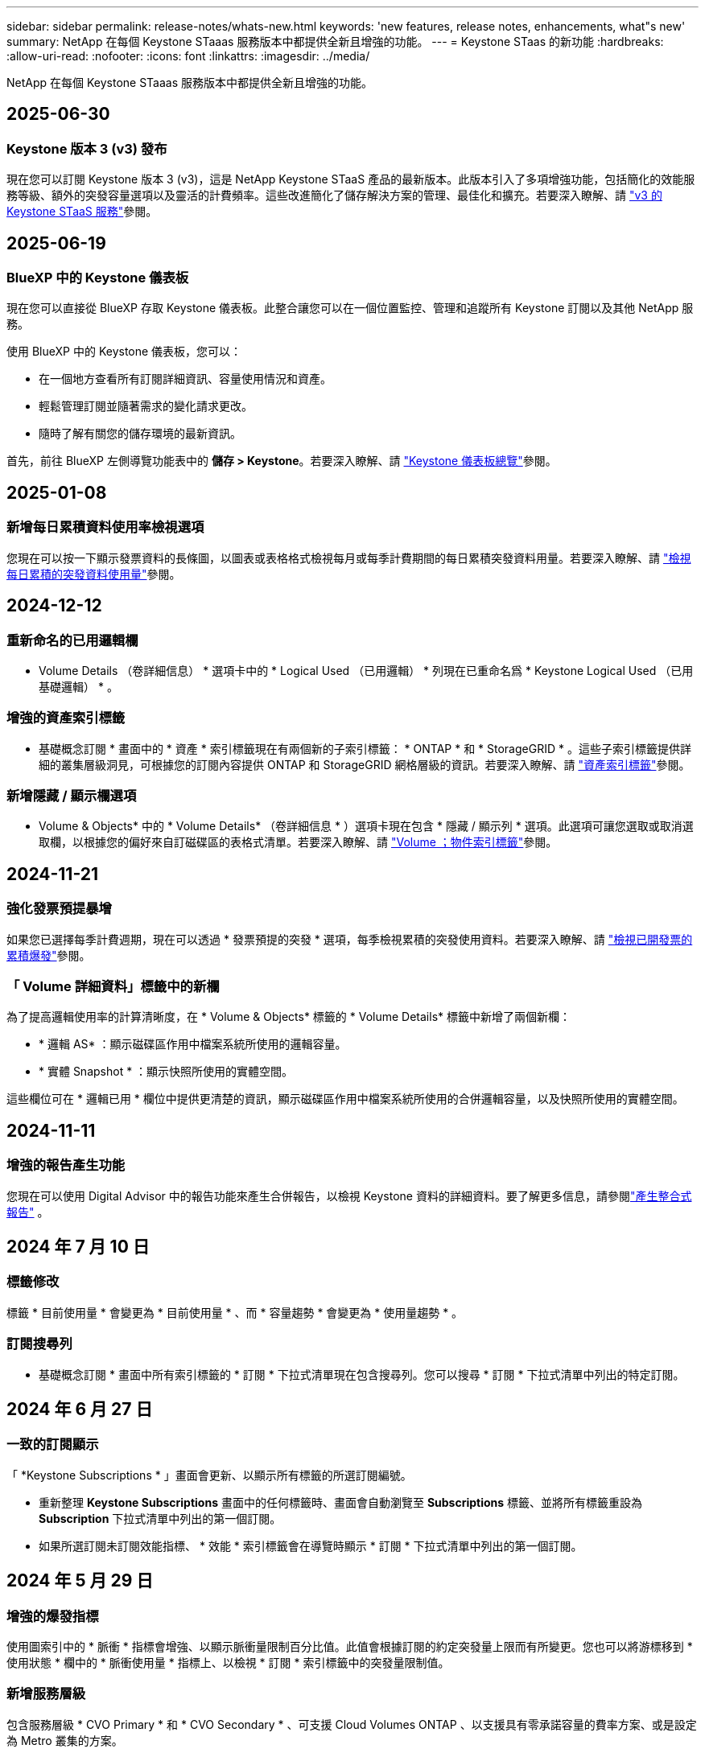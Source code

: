 ---
sidebar: sidebar 
permalink: release-notes/whats-new.html 
keywords: 'new features, release notes, enhancements, what"s new' 
summary: NetApp 在每個 Keystone STaaas 服務版本中都提供全新且增強的功能。 
---
= Keystone STaas 的新功能
:hardbreaks:
:allow-uri-read: 
:nofooter: 
:icons: font
:linkattrs: 
:imagesdir: ../media/


[role="lead"]
NetApp 在每個 Keystone STaaas 服務版本中都提供全新且增強的功能。



== 2025-06-30



=== Keystone 版本 3 (v3) 發布

現在您可以訂閱 Keystone 版本 3 (v3)，這是 NetApp Keystone STaaS 產品的最新版本。此版本引入了多項增強功能，包括簡化的效能服務等級、額外的突發容量選項以及靈活的計費頻率。這些改進簡化了儲存解決方案的管理、最佳化和擴充。若要深入瞭解、請 link:../concepts/metrics.html["v3 的 Keystone STaaS 服務"]參閱。



== 2025-06-19



=== BlueXP 中的 Keystone 儀表板

現在您可以直接從 BlueXP 存取 Keystone 儀表板。此整合讓您可以在一個位置監控、管理和追蹤所有 Keystone 訂閱以及其他 NetApp 服務。

使用 BlueXP 中的 Keystone 儀表板，您可以：

* 在一個地方查看所有訂閱詳細資訊、容量使用情況和資產。
* 輕鬆管理訂閱並隨著需求的變化請求更改。
* 隨時了解有關您的儲存環境的最新資訊。


首先，前往 BlueXP 左側導覽功能表中的 *儲存 > Keystone*。若要深入瞭解、請 link:../integrations/dashboard-overview.html["Keystone 儀表板總覽"]參閱。



== 2025-01-08



=== 新增每日累積資料使用率檢視選項

您現在可以按一下顯示發票資料的長條圖，以圖表或表格格式檢視每月或每季計費期間的每日累積突發資料用量。若要深入瞭解、請 link:../integrations/consumption-tab.html#view-daily-accrued-burst-data-usage["檢視每日累積的突發資料使用量"]參閱。



== 2024-12-12



=== 重新命名的已用邏輯欄

* Volume Details （卷詳細信息） * 選項卡中的 * Logical Used （已用邏輯） * 列現在已重命名爲 * Keystone Logical Used （已用基礎邏輯） * 。



=== 增強的資產索引標籤

* 基礎概念訂閱 * 畫面中的 * 資產 * 索引標籤現在有兩個新的子索引標籤： * ONTAP * 和 * StorageGRID * 。這些子索引標籤提供詳細的叢集層級洞見，可根據您的訂閱內容提供 ONTAP 和 StorageGRID 網格層級的資訊。若要深入瞭解、請 link:../integrations/assets-tab.html["資產索引標籤"^]參閱。



=== 新增隱藏 / 顯示欄選項

* Volume & Objects* 中的 * Volume Details* （卷詳細信息 * ）選項卡現在包含 * 隱藏 / 顯示列 * 選項。此選項可讓您選取或取消選取欄，以根據您的偏好來自訂磁碟區的表格式清單。若要深入瞭解、請 link:../integrations/volumes-objects-tab.html["Volume  ；物件索引標籤"^]參閱。



== 2024-11-21



=== 強化發票預提暴增

如果您已選擇每季計費週期，現在可以透過 * 發票預提的突發 * 選項，每季檢視累積的突發使用資料。若要深入瞭解、請 link:../integrations/consumption-tab.html#view-accrued-burst["檢視已開發票的累積爆發"^]參閱。



=== 「 Volume 詳細資料」標籤中的新欄

為了提高邏輯使用率的計算清晰度，在 * Volume & Objects* 標籤的 * Volume Details* 標籤中新增了兩個新欄：

* * 邏輯 AS* ：顯示磁碟區作用中檔案系統所使用的邏輯容量。
* * 實體 Snapshot * ：顯示快照所使用的實體空間。


這些欄位可在 * 邏輯已用 * 欄位中提供更清楚的資訊，顯示磁碟區作用中檔案系統所使用的合併邏輯容量，以及快照所使用的實體空間。



== 2024-11-11



=== 增強的報告產生功能

您現在可以使用 Digital Advisor 中的報告功能來產生合併報告，以檢視 Keystone 資料的詳細資料。要了解更多信息，請參閱link:../integrations/options.html#generate-consolidated-report-from-digital-advisor["產生整合式報告"^] 。



== 2024 年 7 月 10 日



=== 標籤修改

標籤 * 目前使用量 * 會變更為 * 目前使用量 * 、而 * 容量趨勢 * 會變更為 * 使用量趨勢 * 。



=== 訂閱搜尋列

* 基礎概念訂閱 * 畫面中所有索引標籤的 * 訂閱 * 下拉式清單現在包含搜尋列。您可以搜尋 * 訂閱 * 下拉式清單中列出的特定訂閱。



== 2024 年 6 月 27 日



=== 一致的訂閱顯示

「 *Keystone Subscriptions * 」畫面會更新、以顯示所有標籤的所選訂閱編號。

* 重新整理 *Keystone Subscriptions* 畫面中的任何標籤時、畫面會自動瀏覽至 *Subscriptions* 標籤、並將所有標籤重設為 *Subscription* 下拉式清單中列出的第一個訂閱。
* 如果所選訂閱未訂閱效能指標、 * 效能 * 索引標籤會在導覽時顯示 * 訂閱 * 下拉式清單中列出的第一個訂閱。




== 2024 年 5 月 29 日



=== 增強的爆發指標

使用圖索引中的 * 脈衝 * 指標會增強、以顯示脈衝量限制百分比值。此值會根據訂閱的約定突發量上限而有所變更。您也可以將游標移到 * 使用狀態 * 欄中的 * 脈衝使用量 * 指標上、以檢視 * 訂閱 * 索引標籤中的突發量限制值。



=== 新增服務層級

包含服務層級 * CVO Primary * 和 * CVO Secondary * 、可支援 Cloud Volumes ONTAP 、以支援具有零承諾容量的費率方案、或是設定為 Metro 叢集的方案。

* 您可以從 *Keystone Subscriptions * Widget 的舊儀表板和 *Capacity Trend* 索引標籤、檢視這些服務層級的容量使用率圖表、也可以從 *Current Usage* 索引標籤檢視詳細的使用資訊。
* 在 * 訂閱 * 索引標籤中、這些服務層級會顯示為 `CVO (v2)` 在 * 使用類型 * 欄中、允許根據這些服務層級來識別帳單。




=== 用於短期突發的放大功能

「 * 容量趨勢 * 」標籤現在包含放大功能、可檢視使用圖表中短期突發的詳細資料。如需更多資訊、請參閱 link:../integrations/consumption-tab.html["容量趨勢索引標籤"^]。



=== 增強訂閱顯示

訂閱的預設顯示功能已增強、可依追蹤 ID 進行排序。* 訂閱 * 索引標籤中的訂閱、包括 * 訂閱 * 下拉式清單和 CSV 報告、現在會依照追蹤 ID 的字母順序、依照 A 、 A 、 b 、 B 等順序顯示。



=== 強化的累積突發顯示

將游標暫留在「 * 容量趨勢 * 」標籤中的容量使用長條圖上時所出現的工具提示、現在會根據已認可的容量、顯示累積突發量的類型。它會區分預提量與發票預提量、顯示 * 預提使用量 * 與 * 發票預提使用量 * 、用於零承諾容量費率方案的訂閱、以及 * 預提突發 * 與 * 發票預提突發 * 、用於非零承諾容量的訂閱。



== 2024 年 5 月 9 日



=== CSV 報告中的新欄

* 容量趨勢 * 索引標籤的 CSV 報告現在包含 * 訂閱號碼 * 和 * 帳戶名稱 * 欄、以提供更好的詳細資料。



=== 增強使用類型欄

「 * 訂閱 * 」標籤中的「 * 使用類型 * 」欄已增強、可將邏輯和實體使用方式顯示為以逗號分隔的值、以涵蓋檔案和物件的服務層級。



=== 從 Volume Details 標籤存取物件儲存詳細資料

「 * 磁碟區與物件 * 」標籤中的「 * 磁碟區詳細資料 * 」標籤現在提供物件儲存詳細資料、以及包含檔案與物件服務層級的訂閱數量資訊。您可以按一下 * Volume Details* 標籤中的 * 物件儲存詳細資料 * 按鈕來檢視詳細資料。



== 2024 年 3 月 28 日



=== 「 Volume Details 」（ Volume 詳細資料）標籤會顯示 QoS 原則符合性的改善

「 * 磁碟區與物件 * 」標籤中的「 * 磁碟區詳細資料 * 」標籤、現在可更清楚地瞭解服務品質（ QoS ）原則法規遵循。先前稱為 *AQoS* 的欄會重新命名為 * 相容 * 、表示 QoS 原則是否符合法規。此外，還會新增一個新欄 *QoS 原則類型 * ，指定原則是固定的還是自適應的。如果兩者皆不適用、欄會顯示 _ 不可用 _ 。如需詳細資訊、請參閱 link:../integrations/volumes-objects-tab.html["Volume  ；物件索引標籤"^]。



=== Volume Summary （ Volume 摘要）選項卡中會顯示新的列和簡化的訂閱

* 「 * 磁碟區與物件 * 」索引標籤中的「 * 磁碟區摘要 * 」索引標籤現在包含標題為 * 受保護 * 的新欄。此欄提供與您訂閱的服務層級相關聯的受保護磁碟區計數。如果您按一下受保護的磁碟區數量、就會進入 * Volume Details* （磁碟區詳細資料）標籤、您可以在其中檢視受保護磁碟區的篩選清單。
* 「 * Volume Summary* 」標籤會更新為僅顯示基本訂閱、不包括附加服務。如需詳細資訊、請參閱 link:../integrations/volumes-objects-tab.html["Volume  ；物件索引標籤"^]。




=== 「容量趨勢」標籤中會顯示「累積突發量明細」的變更

將游標暫留在「 * 容量趨勢 * 」標籤中的容量使用長條圖上時所出現的工具提示、將會顯示當月累積突發的詳細資料。前幾個月將無法取得詳細資料。



=== 增強存取功能、可檢視 Keystone 訂閱的歷史資料

如果已修改或更新 Keystone 訂閱、您現在可以檢視歷史資料。您可以將訂閱的開始日期設定為先前的日期以檢視：

* 來自「容量趨勢」標籤的消耗和累積突發使用資料。
* “效能”標籤中的 ONTAP 磁碟區的效能指標。


數據根據所選的訂閱開始日期顯示。



== 2024 年 2 月 29 日



=== 新增資產索引標籤

「 * 基礎概念訂閱 * 」畫面現在包含 * 資產 * 索引標籤。這個新索引標籤會根據您的訂閱內容、提供叢集層級的資訊。如需詳細資訊、請參閱 link:../integrations/assets-tab.html["資產索引標籤"^]。



=== 「 Volume & Objects 」標籤的改良功能

為了讓 ONTAP 系統磁碟區更清晰、 * Volume Summary* 和 * Volume Details* 這兩個新的標籤按鈕已新增至 * Volumes * 標籤。「 * Volume Summary 」（ Volume 摘要）標籤提供與您訂閱服務層級相關的整體磁碟區數、包括其 AQO 法規遵循狀態和容量資訊。「 * Volume 詳細資料 * 」標籤會列出所有磁碟區及其詳細資料。如需詳細資訊、請參閱 link:../integrations/volumes-objects-tab.html["Volume  ；物件索引標籤"^]。



=== 增強數位顧問的搜尋體驗

* 數位顧問 * 畫面上的搜尋參數現在包括 Keystone 訂閱號碼和為 Keystone 訂閱所建立的報價表。您可以輸入訂閱號碼或報價表名稱的前三個字元。如需更多資訊、請參閱 link:../integrations/keystone-aiq.html["在 Active IQ Digital Advisor 上查看 Keystone 儀表板"^]。



=== 檢視使用資料的時間戳記

您可以在 *Keystone Subscriptions * Widget 的舊儀表板上檢視使用資料時間戳記（以 UTC 為單位）。



== 2024 年 2 月 13 日



=== 可檢視連結至主要訂閱的訂閱

您的部分主要訂閱可能有連結的次要訂閱。如果是這種情況、主要訂閱號碼將繼續顯示在 * 訂閱號碼 * 欄中、而連結的訂閱號碼則會列在 * 訂閱 * 索引標籤上的新欄 * 連結訂閱 * 中。「 * 連結訂閱 * 」欄只有在您有連結的訂閱時才可供使用、而且您可以看到通知您的資訊訊息。



== 2024 年 1 月 11 日



=== 因累積突發而傳回的發票資料

* 累積突發 * 的標籤現已修改為 * 容量趨勢 * 標籤中的 * 發票累積突發 * 。選取此選項可讓您檢視已計費之累積突發資料的每月圖表。如需更多資訊、請參閱 link:../integrations/consumption-tab.html#view-accrued-burst["檢視已開發票的累積爆發"^]。



=== 特定費率計畫的累積使用詳細資料

如果您的訂閱具有 _ 零 _ 已認可容量的費率計畫、您可以在 * 容量趨勢 * 標籤中檢視累積的使用量詳細資料。選擇 * 已開票的累計使用 * 選項時、您可以檢視已計費的累計使用資料的每月圖表。



== 2023 年 12 月 15 日



=== 能夠依觀察名單進行搜尋

Digital Advisor 中的報價表支援已延伸至 Keystone 系統。您現在可以使用報價表來搜尋多位客戶的訂閱詳細資料。如需 Keystone STaas 中使用報價表的詳細資訊、請參閱 link:../integrations/keystone-aiq.html#search-by-keystone-watchlists["依 Keystone 觀察名單搜尋"^]。



=== 轉換為 UTC 時區的日期

Digital Advisor 的 *Keystone Subscriptions* 螢幕標籤上傳回的資料以 UTC 時間（伺服器時區）顯示。當您輸入查詢日期時、系統會自動將其視為 UTC 時間。如需更多資訊、請參閱 link:../integrations/keystone-aiq.html["Keystone訂閱儀表板與報告"^]。
